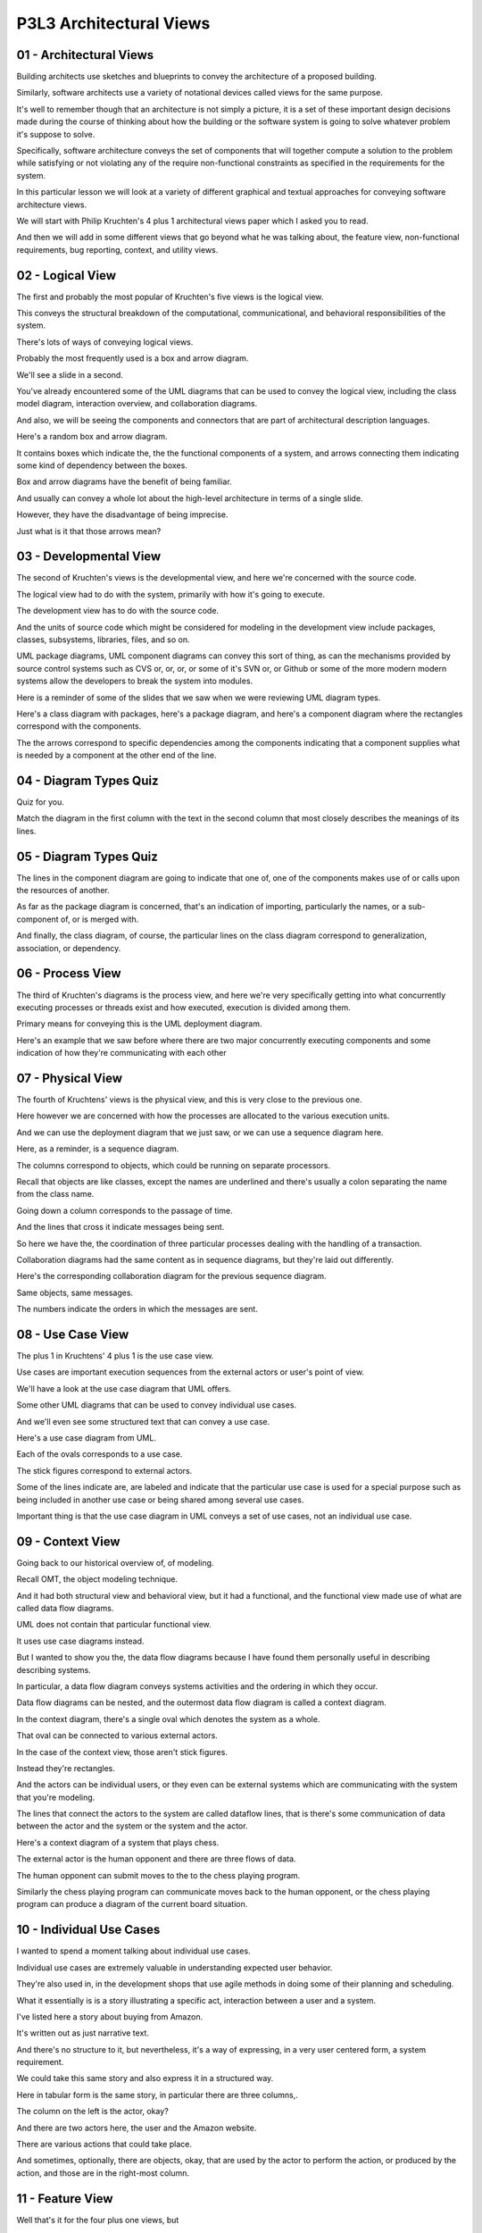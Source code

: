 .. title: P3L3 Architectural Views 
.. slug: P3L3 Architectural Views 
.. date: 2016-05-27 23:50:20 UTC-08:00
.. tags: notes, mathjax
.. category: 
.. link: 
.. description: 
.. type: text

P3L3 Architectural Views
========================


01 - Architectural Views
------------------------

Building architects use sketches and blueprints to convey the architecture of a proposed building.


Similarly, software architects use a variety of notational devices called views for the same purpose.


It's well to remember though that an architecture is not simply a picture, it is a set of these important design
decisions made during the course of thinking about how the building or the software system is going to solve whatever
problem it's suppose to solve.


Specifically, software architecture conveys the set of components that will together compute a solution to the problem
while satisfying or not violating any of the require non-functional constraints as specified in the requirements for the
system.


In this particular lesson we will look at a variety of different graphical and textual approaches for conveying software
architecture views.


We will start with Philip Kruchten's 4 plus 1 architectural views paper which I asked you to read.


And then we will add in some different views that go beyond what he was talking about, the feature view, non-functional
requirements, bug reporting, context, and utility views.


02 - Logical View
-----------------

The first and probably the most popular of Kruchten's five views is the logical view.


This conveys the structural breakdown of the computational, communicational, and behavioral responsibilities of the
system.


There's lots of ways of conveying logical views.


Probably the most frequently used is a box and arrow diagram.


We'll see a slide in a second.


You've already encountered some of the UML diagrams that can be used to convey the logical view, including the class
model diagram, interaction overview, and collaboration diagrams.


And also, we will be seeing the components and connectors that are part of architectural description languages.


Here's a random box and arrow diagram.


It contains boxes which indicate the, the the functional components of a system, and arrows connecting them indicating
some kind of dependency between the boxes.


Box and arrow diagrams have the benefit of being familiar.


And usually can convey a whole lot about the high-level architecture in terms of a single slide.


However, they have the disadvantage of being imprecise.


Just what is it that those arrows mean?


03 - Developmental View
-----------------------

The second of Kruchten's views is the developmental view, and here we're concerned with the source code.


The logical view had to do with the system, primarily with how it's going to execute.


The development view has to do with the source code.


And the units of source code which might be considered for modeling in the development view include packages, classes,
subsystems, libraries, files, and so on.


UML package diagrams, UML component diagrams can convey this sort of thing, as can the mechanisms provided by source
control systems such as CVS or, or, or, or some of it's SVN or, or Github or some of the more modern modern systems
allow the developers to break the system into modules.


Here is a reminder of some of the slides that we saw when we were reviewing UML diagram types.


Here's a class diagram with packages, here's a package diagram, and here's a component diagram where the rectangles
correspond with the components.


The the arrows correspond to specific dependencies among the components indicating that a component supplies what is
needed by a component at the other end of the line.


04 - Diagram Types Quiz
-----------------------

Quiz for you.


Match the diagram in the first column with the text in the second column that most closely describes the meanings of its
lines.


05 - Diagram Types Quiz
-----------------------

The lines in the component diagram are going to indicate that one of, one of the components makes use of or calls upon
the resources of another.


As far as the package diagram is concerned, that's an indication of importing, particularly the names, or a sub-
component of, or is merged with.


And finally, the class diagram, of course, the particular lines on the class diagram correspond to generalization,
association, or dependency.


06 - Process View
-----------------

The third of Kruchten's diagrams is the process view, and here we're very specifically getting into what concurrently
executing processes or threads exist and how executed, execution is divided among them.


Primary means for conveying this is the UML deployment diagram.


Here's an example that we saw before where there are two major concurrently executing components and some indication of
how they're communicating with each other


07 - Physical View
------------------

The fourth of Kruchtens' views is the physical view, and this is very close to the previous one.


Here however we are concerned with how the processes are allocated to the various execution units.


And we can use the deployment diagram that we just saw, or we can use a sequence diagram here.


Here, as a reminder, is a sequence diagram.


The columns correspond to objects, which could be running on separate processors.


Recall that objects are like classes, except the names are underlined and there's usually a colon separating the name
from the class name.


Going down a column corresponds to the passage of time.


And the lines that cross it indicate messages being sent.


So here we have the, the coordination of three particular processes dealing with the handling of a transaction.


Collaboration diagrams had the same content as in sequence diagrams, but they're laid out differently.


Here's the corresponding collaboration diagram for the previous sequence diagram.


Same objects, same messages.


The numbers indicate the orders in which the messages are sent.


08 - Use Case View
------------------

The plus 1 in Kruchtens' 4 plus 1 is the use case view.


Use cases are important execution sequences from the external actors or user's point of view.


We'll have a look at the use case diagram that UML offers.


Some other UML diagrams that can be used to convey individual use cases.


And we'll even see some structured text that can convey a use case.


Here's a use case diagram from UML.


Each of the ovals corresponds to a use case.


The stick figures correspond to external actors.


Some of the lines indicate are, are labeled and indicate that the particular use case is used for a special purpose such
as being included in another use case or being shared among several use cases.


Important thing is that the use case diagram in UML conveys a set of use cases, not an individual use case.


09 - Context View
-----------------

Going back to our historical overview of, of modeling.


Recall OMT, the object modeling technique.


And it had both structural view and behavioral view, but it had a functional, and the functional view made use of what
are called data flow diagrams.


UML does not contain that particular functional view.


It uses use case diagrams instead.


But I wanted to show you the, the data flow diagrams because I have found them personally useful in describing
describing systems.


In particular, a data flow diagram conveys systems activities and the ordering in which they occur.


Data flow diagrams can be nested, and the outermost data flow diagram is called a context diagram.


In the context diagram, there's a single oval which denotes the system as a whole.


That oval can be connected to various external actors.


In the case of the context view, those aren't stick figures.


Instead they're rectangles.


And the actors can be individual users, or they even can be external systems which are communicating with the system
that you're modeling.


The lines that connect the actors to the system are called dataflow lines, that is there's some communication of data
between the actor and the system or the system and the actor.


Here's a context diagram of a system that plays chess.


The external actor is the human opponent and there are three flows of data.


The human opponent can submit moves to the to the chess playing program.


Similarly the chess playing program can communicate moves back to the human opponent, or the chess playing program can
produce a diagram of the current board situation.


10 - Individual Use Cases
-------------------------

I wanted to spend a moment talking about individual use cases.


Individual use cases are extremely valuable in understanding expected user behavior.


They're also used in, in the development shops that use agile methods in doing some of their planning and scheduling.


What it essentially is is a story illustrating a specific act, interaction between a user and a system.


I've listed here a story about buying from Amazon.


It's written out as just narrative text.


And there's no structure to it, but nevertheless, it's a way of expressing, in a very user centered form, a system
requirement.


We could take this same story and also express it in a structured way.


Here in tabular form is the same story, in particular there are three columns,.


The column on the left is the actor, okay?


And there are two actors here, the user and the Amazon website.


There are various actions that could take place.


And sometimes, optionally, there are objects, okay, that are used by the actor to perform the action, or produced by the
action, and those are in the right-most column.


11 - Feature View
-----------------

Well that's it for the four plus one views, but


I think there are some other views which are sometimes useful in understanding, or conveying your understanding, of a
system that you're trying to build at the architectural level.


One that I've found quite useful is a feature view.


A feature is a conceptual unit of system behavior from the user's point of view.


Your camera has a zooming feature available to it.


Or maybe it doesn't, okay?


Typically, features are something which manufacturers provide as options, that you may have to pay extra for.


Feature modeling is used for describing a set of features that a a collection of related applications provide.


There's feature diagram, which I'm going to show you in a second, that conveys the set of possible features that might
be configured into a particular product in that set of products.


The diagram is graphical.


It has icons and so on, but it can also have intra-feature constrains which aren't shown in this particular diagram.


Here's a particular feature diagram showing the features of a car.


At the top is the, what's called the concept or the main manufactured item and then under it are its features.


So the car, this particular car has four features.


Okay.


Three of the features are required.


The body, the transmission, and engine.


And whether or not it pulls trailer is optional.


Whether it's required or optional is indicated by the little circle at the end of arc connecting cart to its features.


If the circle is filled in it's a required feature, and if it's open; then it's an optional feature.


Features can have sub-features.


So, a transition sorry, a transmission can have an automatic transmission feature, or a manual transmission feature.


The or that I just said, is indicated by that open arc connecting those two lines coming out of the transition.


Similarly there are two kinds of engines, electrical and gasoline.


In this case the arc is filled in though, indicating that you can have a combination.


That is you can have a hybrid engine.


We could imagine a constraint here going between automatic transmission and pulls trailer, saying that the pulls trailer
option is only available if you have the automatic transmission and not the manual transmission.


12 - Feature Diagram Quiz 1
---------------------------

As a little test for you, take a second and figure out how many different possible cars are expressed by the feature
diagram that I just showed you on the previous slide.


13 - Feature Diagram Quiz 1
---------------------------

The answer is 12 cars.


To find this answer we can multiply the possibilities together.


First, we know a car body is required, and it has no sub-features.


Then for the transmission we have two options.


Either the transmission is automatic or it is manual.


For an engine, there are three options.


Electric, gasoline, or a combination of electric and gasoline called hybrid.


Finally, for the pulls trailer feature, we can either have the feature or exclude it.


Thus, we can multiply these numbers together: 1 times 2 times 3 times 2, which equals 12, for the 12 possible car
configurations.


14 - Feature Diagram Quiz 2
---------------------------

Second question is, which of the following are valid configurations for cars?


Car having a sunroof body, automatic transmission, gasoline engine, and pulls trailer.


And second, a sedan body, manual transmission, gasoline engine, and electric engine.


Third, coupe body, automatic transmission, manual transmission, gasoline engine.


And fourth option, number d, a hatchback body, manual transmission, and pulls trailer.


15 - Feature Diagram Quiz 2
---------------------------

Well, A is certainly allowed.


You can have the sunroof and the automatic transmission, gasoline engine, and pulls trailer.


And so is B.


But in C, you can't have both an automatic transmission and a manual transmission.


And notice, in D, we don't have an engine at all.


That's not much of a car.


16 - Non Functional View
------------------------

The second view not listed by Cruchen I consider to be quite important, and that's the non-functional view.


In coming up a software architecture, it's youre responsibility not only to describe a system that's going to compute
what it needs to compute, but also compute it in a way that satisfies those non-functional requirements.


Satisfying non-functional requirements is hard, it often involves some kind of tradeoff, okay?


So you need to be expressing what the options are and how you decided to trade things off, and I'm suggesting here some
tabular text.


Here's an example, if you imagine a web browser and you say, what's it's major computational responsibility?


Well it's displaying web pages.


Quite simple.


But if you actually look at the code for a web browser, it's filled with code having to do with managing caches.


There are page caches and connection caches and image caches and so on.


Okay?


Why are there caches?


Well, caches are a technique for dealing with performance constraints and non-functional requirement, okay?


So it's important to relate that information, first of all, that there is a performance requirement, and second of all,
what technique is being used to address that performance requirement, the caches.


17 - Non Functional Requirements Quiz
-------------------------------------

Here's a little quiz for you.


Along with performance, can you name three other important non-functional requirements with which a web browser must be
concerned.


18 - Non Functional Requirements Quiz
-------------------------------------

Well, we know if we're using that web browser to buy something from


Amazon there are security requirements.


Extensibility, we know that web browsers can have plugins to support different presentations of different kinds of web
content and portability.


We'd like our web browser to run on a variety of different platforms.


I'm sure there are others.


19 - Bug Reporting View
-----------------------

Another view which you may not have previously thought of as a view is I call the book reporting view.


If you've got a, a system you're developing most shops will have some kind of tool for reporting bugs.


These are bugs during development or these are bugs after delivery, and those bug reporting tools often have fields
which you fill in which indicate which component does the bug relate to.


I'm suggesting that those components had better correspond to the architectural components in your other views otherwise
there's the potential for some kind of confusion.


Okay?


Similarly, with respect to features, you would like the person who's handling the bug to be aware of, well, this
particular bug arose when the following feature was being used by the, by the user.


Here's a screen capture from a get based web browser interface into a source control system in which bugs are being
listed with respect to a particular component of that system.


20 - Utility Views
------------------

The last view I'd like to talk about is not really a view but a miscellaneous category indicating that there's a lot of
other information having to do with system structure that hasn't been conveyed by the other views we've seen.


Okay? This has to do with supporting software in files which are, are, are part of the system but maybe aren't part
directly of the executing software.


Okay?


And I'm suggesting that this information be conpeyed, conveyed in, in tabular text it includes things like installation
scripts, log file analysis, statistical processing, the make files that are there the configuration files for different
configurations for the system, any documentation.


Okay, the project manifests which describe system structure as part of a, a large delivery package.


And any supporting tools.


Okay, when you're building the system all of these pieces have to actually be there to contribute to the build and hence
they're part of this kind of grander architecture of a system.


21 - Conclusion
---------------

In putting this all together, an important point to get across is there's no such single, tangible thing as in the
architecture.


An architecture is a set of decisions.


You can convey some of the information about those decisions with various views, whether they're graphical or textual,
okay?


And their sum conveys the architecture.


For your purposes as a developer, you need to select the appropriate views depending upon the structure of the system,
that is the complexity and the application domain of the system and the particular people that are going to be looking
at those diagrams or reading that text.


